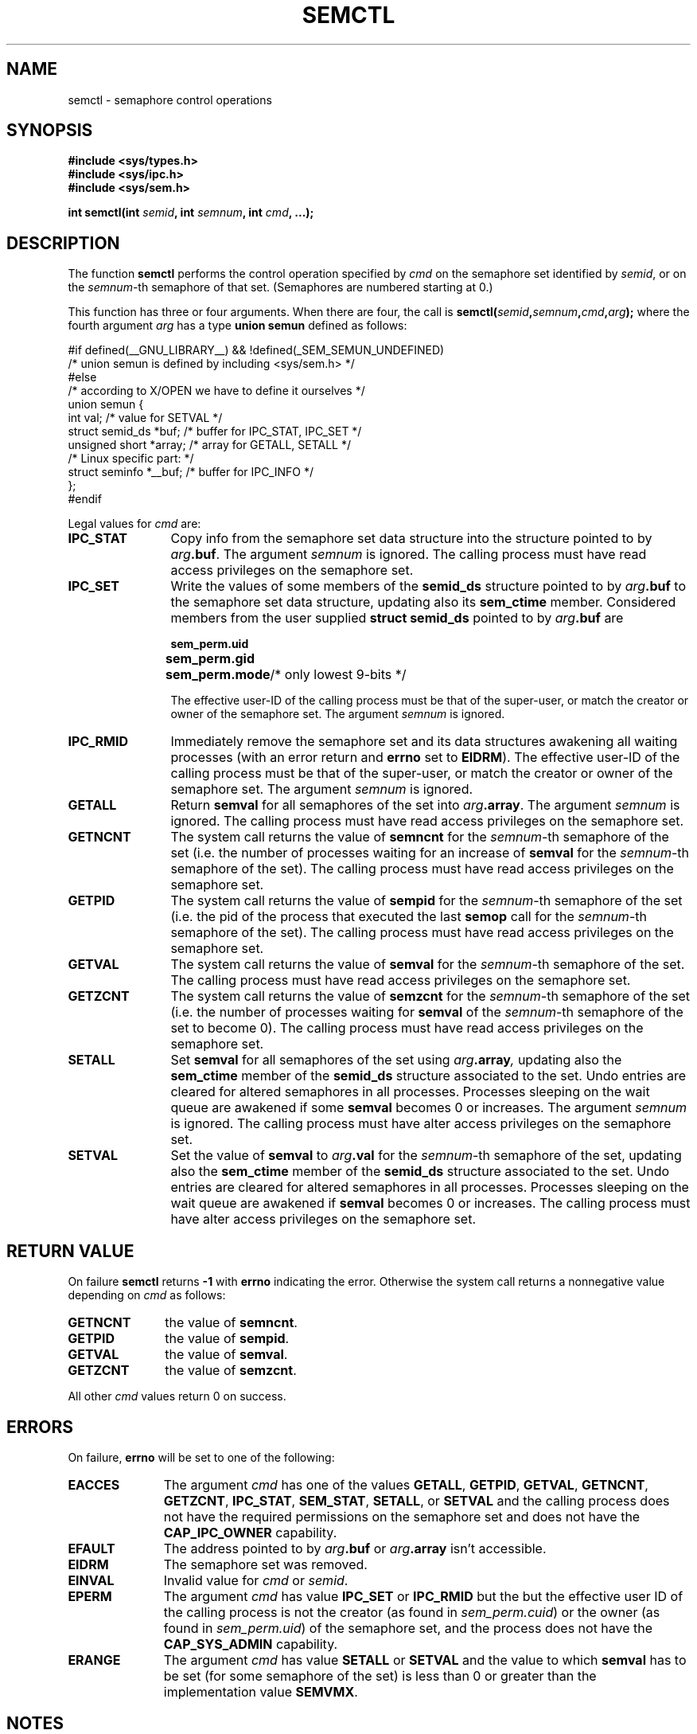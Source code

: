 .\" Copyright 1993 Giorgio Ciucci (giorgio@crcc.it)
.\"
.\" Permission is granted to make and distribute verbatim copies of this
.\" manual provided the copyright notice and this permission notice are
.\" preserved on all copies.
.\"
.\" Permission is granted to copy and distribute modified versions of this
.\" manual under the conditions for verbatim copying, provided that the
.\" entire resulting derived work is distributed under the terms of a
.\" permission notice identical to this one.
.\" 
.\" Since the Linux kernel and libraries are constantly changing, this
.\" manual page may be incorrect or out-of-date.  The author(s) assume no
.\" responsibility for errors or omissions, or for damages resulting from
.\" the use of the information contained herein.  The author(s) may not
.\" have taken the same level of care in the production of this manual,
.\" which is licensed free of charge, as they might when working
.\" professionally.
.\" 
.\" Formatted or processed versions of this manual, if unaccompanied by
.\" the source, must acknowledge the copyright and authors of this work.
.\"
.\" Modified Tue Oct 22 17:53:56 1996 by Eric S. Raymond <esr@thyrsus.com>
.\" Modified Fri Jun 19 10:59:15 1998 by Andries Brouwer <aeb@cwi.nl>
.\" Modified Sun Feb 18 01:59:29 2001 by Andries Brouwer <aeb@cwi.nl>
.\" Modified 20 Dec 2001, Michael Kerrisk <mtk-manpages@gmx.net>
.\" Modified 21 Dec 2001, aeb
.\" Modified 27 May 2004, Michael Kerrisk <mtk-manpages@gmx.net>
.\"     Added notes on CAP_IPC_OWNER requirement
.\" Modified 17 Jun 2004, Michael Kerrisk <mtk-manpages@gmx.net>
.\"     Added notes on CAP_SYS_ADMIN requirement for IPC_SET and IPC_RMID
.\"
.TH SEMCTL 2 2004-06-17 "Linux 2.6.7" "Linux Programmer's Manual" 
.SH NAME
semctl \- semaphore control operations
.SH SYNOPSIS
.nf
.B #include <sys/types.h>
.B #include <sys/ipc.h>
.B #include <sys/sem.h>
.sp
.BI "int semctl(int " semid ", int " semnum ", int " cmd ", ...);"
.fi
.SH DESCRIPTION
The function
.B semctl
performs the control operation specified by
.I cmd
on the semaphore set identified by
.IR semid ,
or on the
.IR semnum -th
semaphore of that set.
(Semaphores are numbered starting at 0.)
.PP
This function has three or four arguments. When there
are four, the call is
.BI semctl( semid , semnum , cmd , arg );
where the fourth argument
.I arg
has a type
.B union semun
defined as follows:

.nf
#if defined(__GNU_LIBRARY__) && !defined(_SEM_SEMUN_UNDEFINED)
/* union semun is defined by including <sys/sem.h> */
#else
/* according to X/OPEN we have to define it ourselves */
union semun {
      int val;                  /* value for SETVAL */
      struct semid_ds *buf;     /* buffer for IPC_STAT, IPC_SET */
      unsigned short *array;    /* array for GETALL, SETALL */
                                /* Linux specific part: */
      struct seminfo *__buf;    /* buffer for IPC_INFO */
};
#endif
.fi
.PP
Legal values for
.I cmd
are:
.TP 12
.B IPC_STAT
Copy info from the semaphore set data structure
into the structure pointed to by
.IB arg .buf \fR.
The argument
.I semnum
is ignored.
The calling process must have read access privileges on the semaphore set.
.TP
.B IPC_SET
Write the values of some members of the
.B semid_ds
structure pointed to by
.IB arg .buf
to the semaphore set data structure, updating also its
.B sem_ctime
member.
Considered members from the user supplied
.B "struct semid_ds"
pointed to by
.IB arg .buf
are
.nf
.sp
.ft B
	sem_perm.uid
	sem_perm.gid
	sem_perm.mode	\fR/* only lowest 9-bits */\fP
.fi
.ft R
.sp
The effective user\-ID of the calling process must be that of the
super\-user, or match the creator or owner of the semaphore set.
The argument
.I semnum
is ignored.
.TP
.B IPC_RMID
Immediately remove the semaphore set and its data structures
awakening all waiting processes (with an error return and
.B errno
set to
.BR EIDRM ).
The effective user\-ID of the calling process must be that of the
super\-user, or match the creator or owner of the semaphore set.
The argument
.I semnum
is ignored.
.TP
.B GETALL
Return
.B semval
for all semaphores of the set into
.IB arg .array \fR.
The argument
.I semnum
is ignored.
The calling process must have read access privileges on the semaphore set.
.TP
.B GETNCNT
The system call returns the value of
.B semncnt
for the
.IR semnum \-th
semaphore of the set
(i.e. the number of processes waiting for an increase of
.B semval
for the
.IR semnum \-th
semaphore of the set).
The calling process must have read access privileges on the semaphore set.
.TP
.B GETPID
The system call returns the value of
.B sempid
for the
.IR semnum \-th
semaphore of the set
(i.e. the pid of the process that executed the last
.B semop
call for the
.IR semnum \-th
semaphore of the set).
The calling process must have read access privileges on the semaphore set.
.TP
.B GETVAL
The system call returns the value of
.B semval
for the
.IR semnum \-th
semaphore of the set.
The calling process must have read access privileges on the semaphore set.
.TP
.B GETZCNT
The system call returns the value of
.B semzcnt
for the
.IR semnum \-th
semaphore of the set
(i.e. the number of processes waiting for
.B semval
of the
.IR semnum \-th
semaphore of the set to become 0).
The calling process must have read access privileges on the semaphore set.
.TP
.B SETALL
Set
.B semval
for all semaphores of the set using
.IB arg .array ,
updating also the
.B sem_ctime
member of the
.B semid_ds
structure associated to the set.
Undo entries are cleared for altered semaphores in all processes.
Processes sleeping on the wait queue are awakened if some
.B semval
becomes 0 or increases.
The argument
.I semnum
is ignored.
The calling process must have alter access privileges on the semaphore set.
.TP
.B SETVAL
Set the value of
.B semval
to
.IB arg .val
for the
.IR semnum \-th
semaphore of the set, updating also the
.B sem_ctime
member of the
.B semid_ds
structure associated to the set.
Undo entries are cleared for altered semaphores in all processes.
Processes sleeping on the wait queue are awakened if
.B semval
becomes 0 or increases.
The calling process must have alter access privileges on the semaphore set.
.SH "RETURN VALUE"
On failure
.B semctl
returns
.B \-1
with
.B errno
indicating the error.
Otherwise the system call returns a nonnegative value depending on
.I cmd
as follows:
.TP 11
.B GETNCNT
the value of
.BR semncnt .
.TP
.B GETPID
the value of
.BR sempid .
.TP
.B GETVAL
the value of
.BR semval .
.TP
.B GETZCNT
the value of
.BR semzcnt .
.LP
All other
.I cmd
values return 0 on success.
.SH ERRORS
On failure,
.B errno
will be set to one of the following:
.TP 11
.B EACCES
The argument
.I cmd
has one of the values
.BR GETALL ,
.BR GETPID ,
.BR GETVAL ,
.BR GETNCNT ,
.BR GETZCNT ,
.BR IPC_STAT ,
.BR SEM_STAT ,
.BR SETALL ,
or
.B SETVAL
and the calling process does not have the required
permissions on the semaphore set and does not have the
.B CAP_IPC_OWNER
capability.
.TP
.B EFAULT
The address pointed to by
.IB arg .buf
or
.IB arg .array
isn't accessible.
.TP
.B EIDRM
The semaphore set was removed.
.TP
.B EINVAL
Invalid value for
.I cmd
or
.IR semid .
.TP
.B EPERM
The argument
.I cmd
has value
.B IPC_SET
or
.B IPC_RMID
but the but the effective user ID of the calling process is not the creator
(as found in
.IR sem_perm.cuid )
or the owner
(as found in
.IR sem_perm.uid )
of the semaphore set,
and the process does not have the
.B CAP_SYS_ADMIN
capability.
.TP
.B ERANGE
The argument
.I cmd
has value
.B SETALL
or
.B SETVAL
and the value to which
.B semval
has to be set (for some semaphore of the set) is less than 0
or greater than the implementation value
.BR SEMVMX .
.SH NOTES
The
.BR IPC_INFO ,
.BR SEM_STAT
and
.B SEM_INFO
control calls are used by the
.BR ipcs (8)
program to provide information on allocated resources.
In the future these can be modified as needed or moved to a proc file system
interface.
.LP
Various fields in a \fIstruct semid_ds\fP were shorts under Linux 2.2
and have become longs under Linux 2.4. To take advantage of this,
a recompilation under glibc-2.1.91 or later should suffice.
(The kernel distinguishes old and new calls by a IPC_64 flag in
.IR cmd .)
.PP
The following system limit on semaphore sets affects a
.B semctl
call:
.TP 11
.B SEMVMX
Maximum value for
.BR semval :
implementation dependent (32767).
.LP
For greater portability it is best to always call
.B semctl
with four arguments.
.LP
Under Linux, the function
.B semctl
is not a system call, but is implemented via the system call
.BR ipc (2).
.SH "CONFORMING TO"
SVr4, SVID.  SVr4 documents more error conditions EINVAL and EOVERFLOW.
.SH "SEE ALSO"
.BR ipc (2),
.BR semget (2),
.BR semop (2),
.BR ipc (5),
.BR capabilities (7)
